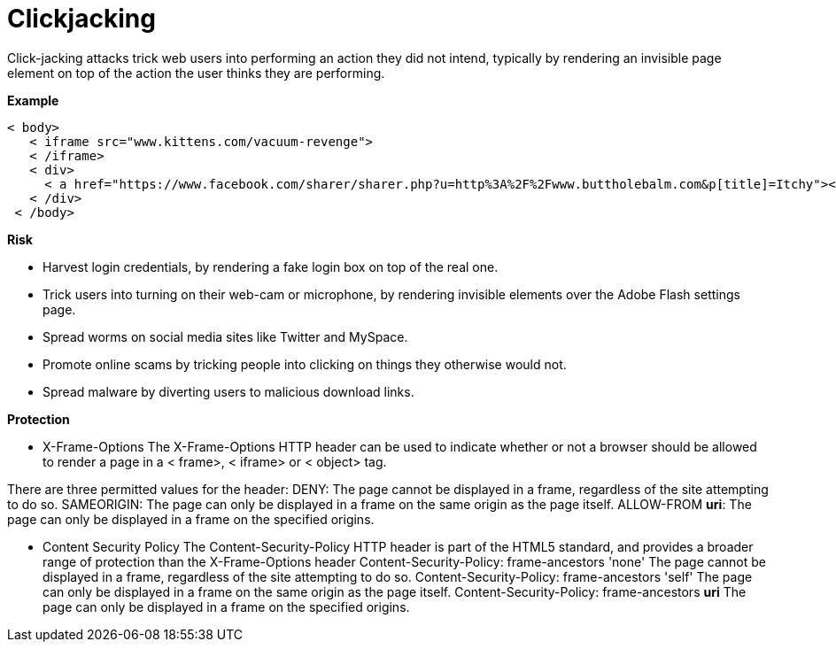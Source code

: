 # Clickjacking 

Click-jacking attacks trick web users into performing an action they did not intend, typically by rendering an invisible page element on top of the action the user thinks they are performing.

**Example**

     < body>
        < iframe src="www.kittens.com/vacuum-revenge">
        < /iframe>
        < div>
          < a href="https://www.facebook.com/sharer/sharer.php?u=http%3A%2F%2Fwww.buttholebalm.com&p[title]=Itchy"></a>
        < /div>
      < /body>

**Risk**

- Harvest login credentials, by rendering a fake login box on top of the real one.
- Trick users into turning on their web-cam or microphone, by rendering invisible elements over the Adobe Flash settings page.
- Spread worms on social media sites like Twitter and MySpace.
- Promote online scams by tricking people into clicking on things they otherwise would not.
- Spread malware by diverting users to malicious download links.
  
**Protection**

- X-Frame-Options
The X-Frame-Options HTTP header can be used to indicate whether or not a browser should be allowed to render a page in a < frame>, < iframe> or < object> tag.

There are three permitted values for the header:
DENY: The page cannot be displayed in a frame, regardless of the site attempting to do so.
SAMEORIGIN: The page can only be displayed in a frame on the same origin as the page itself.
ALLOW-FROM *uri*:	The page can only be displayed in a frame on the specified origins.

- Content Security Policy
The Content-Security-Policy HTTP header is part of the HTML5 standard, and provides a broader range of protection than the X-Frame-Options header
Content-Security-Policy: frame-ancestors 'none'
The page cannot be displayed in a frame, regardless of the site attempting to do so.
Content-Security-Policy: frame-ancestors 'self'
The page can only be displayed in a frame on the same origin as the page itself.
Content-Security-Policy: frame-ancestors *uri*
The page can only be displayed in a frame on the specified origins.